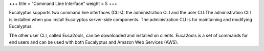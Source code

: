+++
title = "Command Line Interface"
weight = 5
+++

..  _accessing_euca_cli:

Eucalyptus supports two command line interfaces (CLIs): the administration CLI and the user CLI.The administration CLI is installed when you install Eucalyptus server-side components. The administration CLI is for maintaining and modifying Eucalyptus. 

The other user CLI, called Euca2ools, can be downloaded and installed on clients. Euca2ools is a set of commands for end users and can be used with both Eucalyptus and Amazon Web Services (AWS). 


